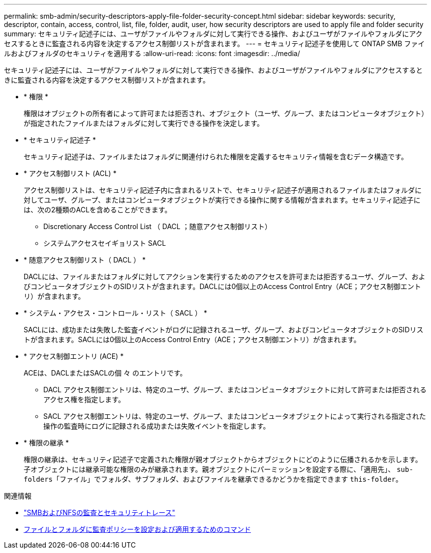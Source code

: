 ---
permalink: smb-admin/security-descriptors-apply-file-folder-security-concept.html 
sidebar: sidebar 
keywords: security, descriptor, contain, access, control, list, file, folder, audit, user, how security descriptors are used to apply file and folder security 
summary: セキュリティ記述子には、ユーザがファイルやフォルダに対して実行できる操作、およびユーザがファイルやフォルダにアクセスするときに監査される内容を決定するアクセス制御リストが含まれます。 
---
= セキュリティ記述子を使用して ONTAP SMB ファイルおよびフォルダのセキュリティを適用する
:allow-uri-read: 
:icons: font
:imagesdir: ../media/


[role="lead"]
セキュリティ記述子には、ユーザがファイルやフォルダに対して実行できる操作、およびユーザがファイルやフォルダにアクセスするときに監査される内容を決定するアクセス制御リストが含まれます。

* * 権限 *
+
権限はオブジェクトの所有者によって許可または拒否され、オブジェクト（ユーザ、グループ、またはコンピュータオブジェクト）が指定されたファイルまたはフォルダに対して実行できる操作を決定します。

* * セキュリティ記述子 *
+
セキュリティ記述子は、ファイルまたはフォルダに関連付けられた権限を定義するセキュリティ情報を含むデータ構造です。

* * アクセス制御リスト (ACL) *
+
アクセス制御リストは、セキュリティ記述子内に含まれるリストで、セキュリティ記述子が適用されるファイルまたはフォルダに対してユーザ、グループ、またはコンピュータオブジェクトが実行できる操作に関する情報が含まれます。セキュリティ記述子には、次の2種類のACLを含めることができます。

+
** Discretionary Access Control List （ DACL ；随意アクセス制御リスト）
** システムアクセスセイギョリスト SACL


* * 随意アクセス制御リスト（ DACL ） *
+
DACLには、ファイルまたはフォルダに対してアクションを実行するためのアクセスを許可または拒否するユーザ、グループ、およびコンピュータオブジェクトのSIDリストが含まれます。DACLには0個以上のAccess Control Entry（ACE；アクセス制御エントリ）が含まれます。

* * システム・アクセス・コントロール・リスト（ SACL ） *
+
SACLには、成功または失敗した監査イベントがログに記録されるユーザ、グループ、およびコンピュータオブジェクトのSIDリストが含まれます。SACLには0個以上のAccess Control Entry（ACE；アクセス制御エントリ）が含まれます。

* * アクセス制御エントリ (ACE) *
+
ACEは、DACLまたはSACLの個 々 のエントリです。

+
** DACL アクセス制御エントリは、特定のユーザ、グループ、またはコンピュータオブジェクトに対して許可または拒否されるアクセス権を指定します。
** SACL アクセス制御エントリは、特定のユーザ、グループ、またはコンピュータオブジェクトによって実行される指定された操作の監査時にログに記録される成功または失敗イベントを指定します。


* * 権限の継承 *
+
権限の継承は、セキュリティ記述子で定義された権限が親オブジェクトからオブジェクトにどのように伝播されるかを示します。子オブジェクトには継承可能な権限のみが継承されます。親オブジェクトにパーミッションを設定する際に、「適用先」、 `sub-folders`「ファイル」でフォルダ、サブフォルダ、およびファイルを継承できるかどうかを指定できます `this-folder`。



.関連情報
* link:../nas-audit/index.html["SMBおよびNFSの監査とセキュリティトレース"]
* xref:configure-apply-audit-policies-ntfs-files-folders-task.adoc[ファイルとフォルダに監査ポリシーを設定および適用するためのコマンド]

